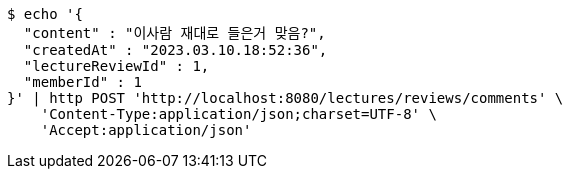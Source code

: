 [source,bash]
----
$ echo '{
  "content" : "이사람 재대로 들은거 맞음?",
  "createdAt" : "2023.03.10.18:52:36",
  "lectureReviewId" : 1,
  "memberId" : 1
}' | http POST 'http://localhost:8080/lectures/reviews/comments' \
    'Content-Type:application/json;charset=UTF-8' \
    'Accept:application/json'
----